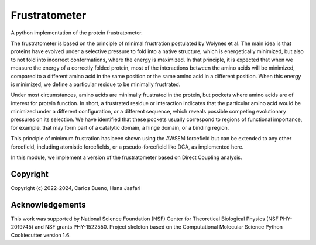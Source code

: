 Frustratometer
==============================

.. image:: https://github.com/HanaJaafari/Frustratometer/workflows/CI/badge.svg
    :target: https://github.com/HanaJaafari/Frustratometer/actions?query=workflow%3ACI

.. image:: https://codecov.io/gh/HanaJaafari/Frustratometer/graph/badge.svg?token=JKDOXOYPRS
    :target: https://codecov.io/gh/HanaJaafari/Frustratometer

A python implementation of the protein frustratometer.

.. image:: https://imgs.xkcd.com/comics/movie_seating.png
    :target: https://xkcd.com/173/

The frustratometer is based on the principle of minimal frustration postulated by Wolynes et al. The main idea is that proteins have evolved under a selective pressure to fold into a native structure, which is energetically minimized, but also to not fold into incorrect conformations, where the energy is maximized. In that principle, it is expected that when we measure the energy of a correctly folded protein, most of the interactions between the amino acids will be minimized, compared to a different amino acid in the same position or the same amino acid in a different position. When this energy is minimized, we define a particular residue to be minimally frustrated.

Under most circumstances, amino acids are minimally frustrated in the protein, but pockets where amino acids are of interest for protein function. In short, a frustrated residue or interaction indicates that the particular amino acid would be minimized under a different configuration, or a different sequence, which reveals possible competing evolutionary pressures on its selection. We have identified that these pockets usually correspond to regions of functional importance, for example, that may form part of a catalytic domain, a hinge domain, or a binding region.

This principle of minimum frustration has been shown using the AWSEM forcefield but can be extended to any other forcefield, including atomistic forcefields, or a pseudo-forcefield like DCA, as implemented here.

In this module, we implement a version of the frustratometer based on Direct Coupling analysis.

Copyright
---------

Copyright (c) 2022-2024, Carlos Bueno, Hana Jaafari

Acknowledgements
----------------

This work was supported by National Science Foundation (NSF) Center for Theoretical Biological Physics (NSF PHY-2019745) and NSF grants PHY-1522550.
Project skeleton based on the Computational Molecular Science Python Cookiecutter version 1.6.

